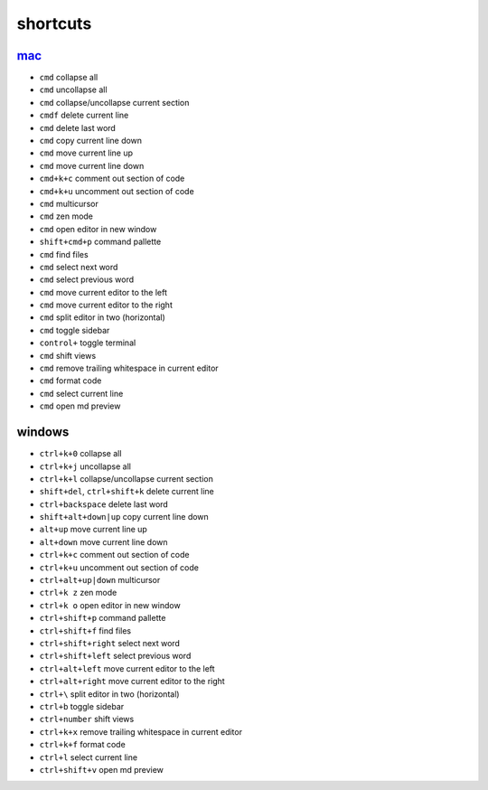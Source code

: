 shortcuts
=========

`mac <https://code.visualstudio.com/shortcuts/keyboard-shortcuts-macos.pdf>`_
-----------------------------------------------------------------------------

* ``cmd`` collapse all
* ``cmd`` uncollapse all
* ``cmd`` collapse/uncollapse current section
* ``cmdf`` delete current line
* ``cmd`` delete last word
* ``cmd`` copy current line down
* ``cmd`` move current line up
* ``cmd`` move current line down
* ``cmd+k+c`` comment out section of code
* ``cmd+k+u`` uncomment out section of code
* ``cmd`` multicursor
* ``cmd`` zen mode
* ``cmd`` open editor in new window
* ``shift+cmd+p`` command pallette
* ``cmd`` find files
* ``cmd`` select next word
* ``cmd`` select previous word
* ``cmd`` move current editor to the left
* ``cmd`` move current editor to the right
* ``cmd`` split editor in two (horizontal)
* ``cmd`` toggle sidebar
* ``control+`` toggle terminal
* ``cmd`` shift views
* ``cmd`` remove trailing whitespace in current editor
* ``cmd`` format code
* ``cmd`` select current line
* ``cmd`` open md preview


windows
-------

* ``ctrl+k+0`` collapse all
* ``ctrl+k+j`` uncollapse all
* ``ctrl+k+l`` collapse/uncollapse current section
* ``shift+del``, ``ctrl+shift+k`` delete current line
* ``ctrl+backspace`` delete last word
* ``shift+alt+down|up`` copy current line down
* ``alt+up`` move current line up
* ``alt+down`` move current line down
* ``ctrl+k+c`` comment out section of code
* ``ctrl+k+u`` uncomment out section of code
* ``ctrl+alt+up|down`` multicursor
* ``ctrl+k z`` zen mode
* ``ctrl+k o`` open editor in new window
* ``ctrl+shift+p`` command pallette
* ``ctrl+shift+f`` find files
* ``ctrl+shift+right`` select next word
* ``ctrl+shift+left`` select previous word
* ``ctrl+alt+left`` move current editor to the left
* ``ctrl+alt+right`` move current editor to the right
* ``ctrl+\`` split editor in two (horizontal)
* ``ctrl+b`` toggle sidebar
* ``ctrl+number`` shift views
* ``ctrl+k+x`` remove trailing whitespace in current editor
* ``ctrl+k+f`` format code
* ``ctrl+l`` select current line
* ``ctrl+shift+v`` open md preview
